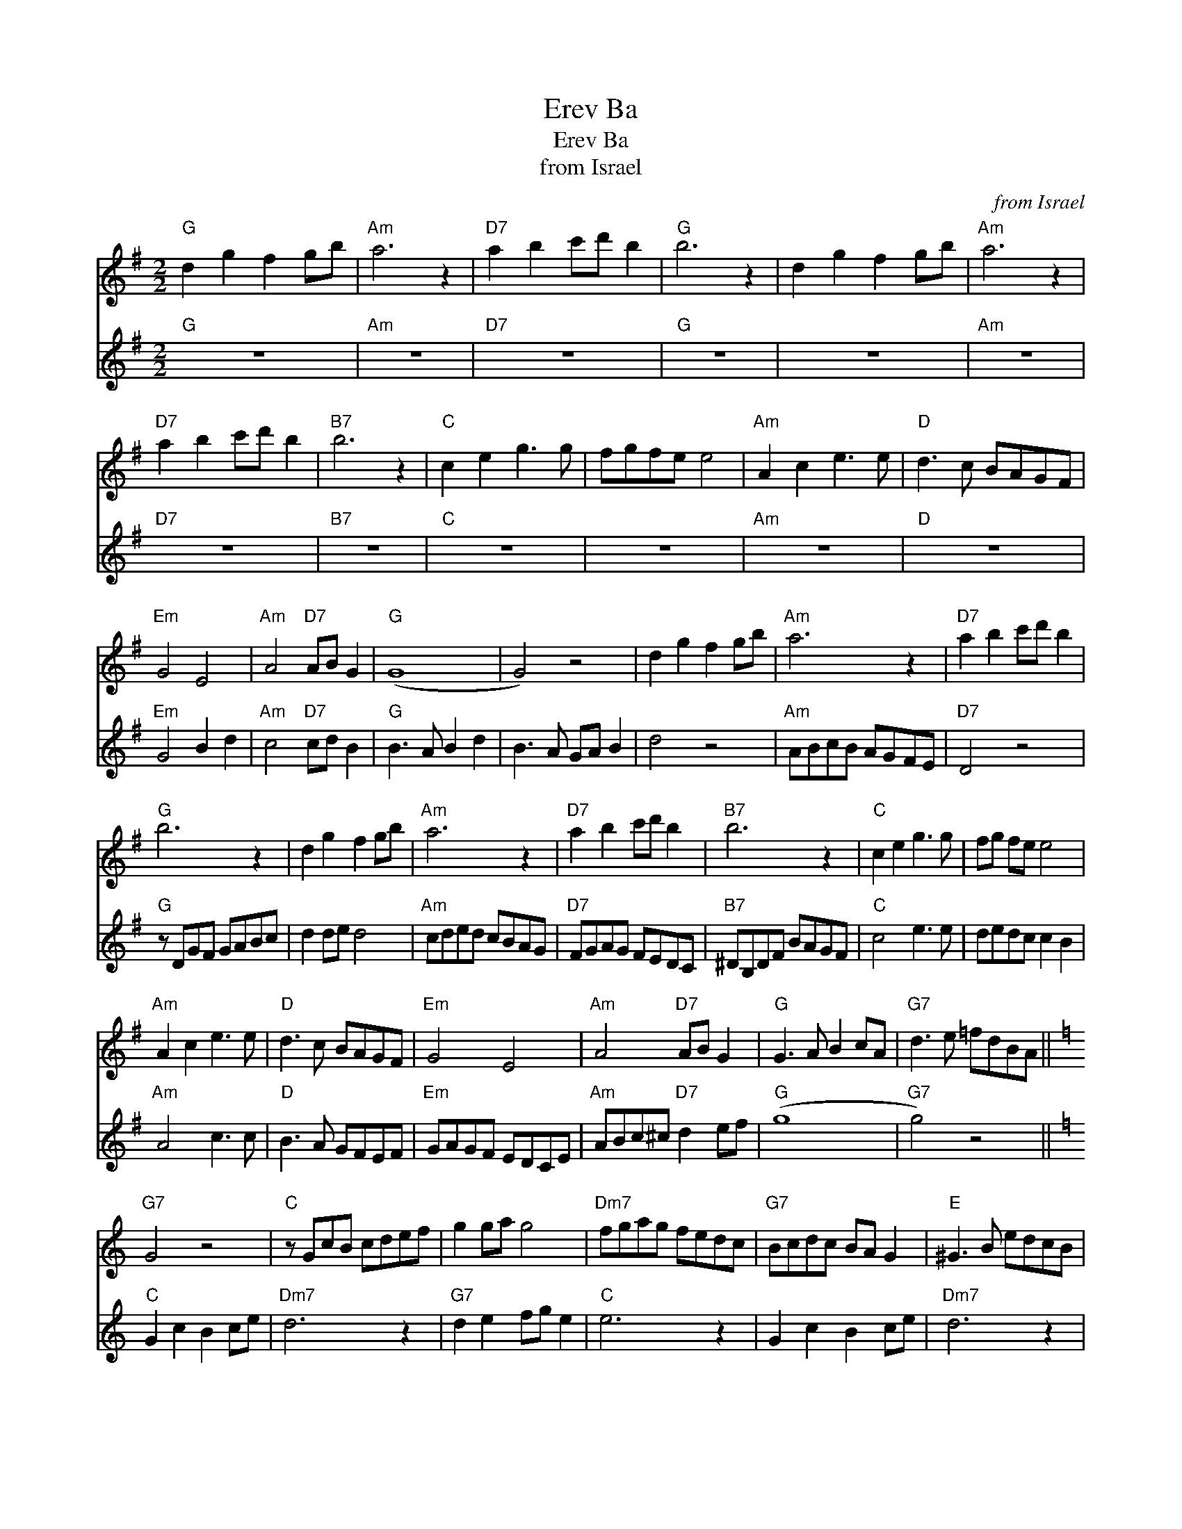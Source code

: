 X:1
T:Erev Ba
T:Erev Ba
T:from Israel
C:from Israel
%%score 1 2
L:1/8
M:2/2
K:G
V:1 treble 
V:2 treble 
V:1
"G" d2 g2 f2 gb |"Am" a6 z2 |"D7" a2 b2 c'd' b2 |"G" b6 z2 | d2 g2 f2 gb |"Am" a6 z2 | %6
"D7" a2 b2 c'd' b2 |"B7" b6 z2 |"C" c2 e2 g3 g | fgfe e4 |"Am" A2 c2 e3 e |"D" d3 c BAGF | %12
"Em" G4 E4 |"Am" A4"D7" AB G2 |"G" (G8 | G4) z4 | d2 g2 f2 gb |"Am" a6 z2 |"D7" a2 b2 c'd' b2 | %19
"G" b6 z2 | d2 g2 f2 gb |"Am" a6 z2 |"D7" a2 b2 c'd' b2 |"B7" b6 z2 |"C" c2 e2 g3 g | fg fe e4 | %26
"Am" A2 c2 e3 e |"D" d3 c BAGF |"Em" G4 E4 |"Am" A4"D7" AB G2 |"G" G3 A B2 cA |"G7" d3 e =fdBA || %32
[K:C]"G7" G4 z4 |"C" z GcB cdef | g2 ga g4 |"Dm7" fgag fedc |"G7" Bcdc BA G2 |"E" ^G3 B edcB | %38
"F" c4 a3 a | gagf .f2 .e2 |"Dm" d4 f3 f |"G" e3 d cBAB |"Am" cdcB AGFE |"Dm" DEFD"G7" G2 AB | %44
"C" c6 e2 | .g2 .a2 .g2 ed | G2 c2 B2 ce |"Dm7" d6 z2 |"G7" d2 e2 fg e2 |"C" e6 z2 | G2 c2 B2 ce | %51
"Dm7" d6 z2 |"G7" d2 e2 fg e2 |"E" e6 z2 |"F" F2 A2 c3 c | BcBA A4 |"Dm" D2 F2 A3 A | %57
"G" G3 F EDCE |"Am" c4 A4 |"Dm" d4"G7" de c2 |"C" (c8 |"Dm" c4)"G7" de c2 |"C" (c8 | c4) z4 |] x8 | %65
 x8 |] %66
V:2
"G" z8 |"Am" z8 |"D7" z8 |"G" z8 | z8 |"Am" z8 |"D7" z8 |"B7" z8 |"C" z8 | z8 |"Am" z8 |"D" z8 | %12
"Em" G4 B2 d2 |"Am" c4"D7" cd B2 |"G" B3 A B2 d2 | B3 A GA B2 | d4 z4 |"Am" ABcB AGFE |"D7" D4 z4 | %19
"G" z DGF GABc | d2 de d4 |"Am" cded cBAG |"D7" FGAG FEDC |"B7" ^DB,DF BAGF |"C" c4 e3 e | %25
 dedc c2 B2 |"Am" A4 c3 c |"D" B3 A GFEF |"Em" GAGF EDCE |"Am" ABc^c"D7" d2 ef |"G" (g8 | %31
"G7" g4) z4 ||[K:C]"C" G2 c2 B2 ce |"Dm7" d6 z2 |"G7" d2 e2 fg e2 |"C" e6 z2 | G2 c2 B2 ce | %37
"Dm7" d6 z2 |"G7" d2 e2 fg e2 |"E" e6 z2 |"F" F2 A2 c3 c | BcBA A2 z2 |"Dm" D2 F2 A3 A | %43
"G" G3 F EDCD |"Am" c4 A4 |"Dm" d4"G7" de c2 |"C" (c8 | c4) z4 | G2 e2 d2 eg |"Dm7" f3 e fedc | %50
"G7" B2 c2 de c2 |"C" c2 cB cBcd | e2 ef e2 e2 |"Dm7" f3 e fedc |"G7" B2 c2 de c2 |"E" B3 A ^GABG | %56
"F" F4 A4 | c4 F2 E2 |"Dm" D4 F4 |"G" B4 e4 |"Am" e4 c4 |"Dm" f4"G7" fg e2 |"C" (e8 | %63
"Dm" e4)"G7" fg e2 |]"C" (e8 | e4) z4 |] %66

